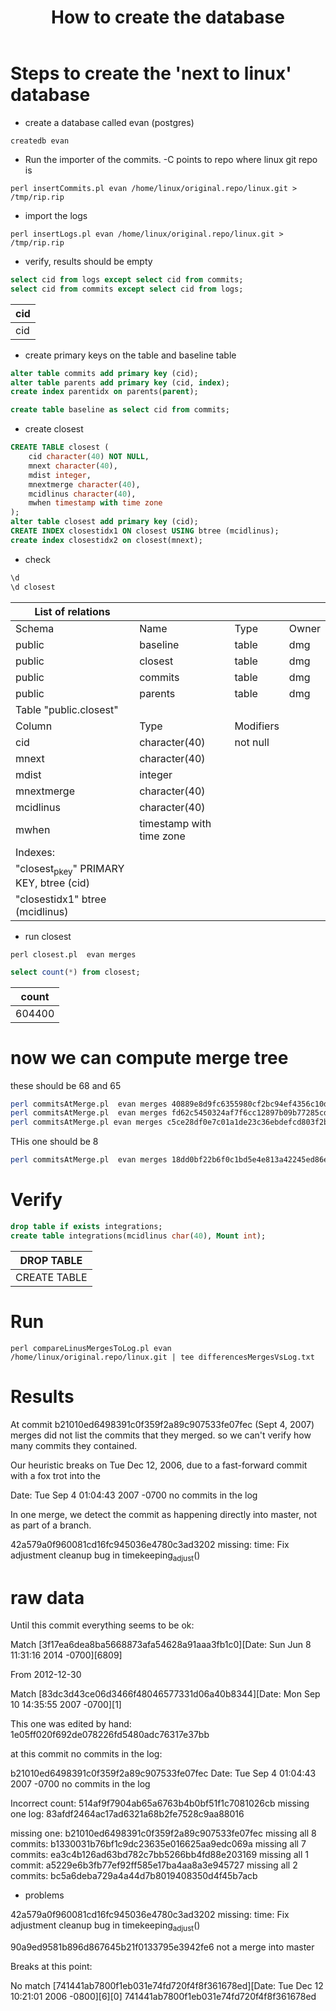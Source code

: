 #+STARTUP: showall
#+STARTUP: lognotestate
#+TAGS:
#+SEQ_TODO: TODO STARTED DONE DEFERRED CANCELLED | WAITING DELEGATED APPT
#+DRAWERS: HIDDEN STATE
#+TITLE: How to create the database
#+CATEGORY: 
#+PROPERTY: header-args: lang           :varname value
#+PROPERTY: header-args:sqlite          :db /path/to/db  :colnames yes
#+PROPERTY: header-args:R               :results output  :colnames yes
#+PROPERTY: header-args:C++             :results output :flags -std=c++14



* Steps to create the 'next to linux' database

- create a database called evan (postgres)

#+BEGIN_SRC 
createdb evan
#+END_SRC

- Run the importer of the commits. -C points to repo where linux git repo is

#+BEGIN_SRC 
perl insertCommits.pl evan /home/linux/original.repo/linux.git > /tmp/rip.rip
#+END_SRC

- import the logs
#+BEGIN_SRC 
perl insertLogs.pl evan /home/linux/original.repo/linux.git > /tmp/rip.rip
#+END_SRC

- verify, results should be empty

#+begin_src sql :engine postgresql :cache yes :exports both :cmdline evan
select cid from logs except select cid from commits;
select cid from commits except select cid from logs;
#+end_src

#+RESULTS[d4d60bb9ef72a2083d34c5cd49e5ad981152d75f]:
| cid |
|-----|
| cid |


- create primary keys on the table and baseline table

#+begin_src sql :engine postgresql :cache yes :exports both :cmdline evan
alter table commits add primary key (cid);
alter table parents add primary key (cid, index);
create index parentidx on parents(parent);

create table baseline as select cid from commits;
#+end_src

- create closest

#+begin_src sql :engine postgresql :cache yes :exports both :cmdline evan
CREATE TABLE closest (
    cid character(40) NOT NULL,
    mnext character(40),
    mdist integer,
    mnextmerge character(40),
    mcidlinus character(40),
    mwhen timestamp with time zone
);
alter table closest add primary key (cid);
CREATE INDEX closestidx1 ON closest USING btree (mcidlinus);
create index closestidx2 on closest(mnext);
#+end_src

- check

#+begin_src sql :engine postgresql :cache yes :exports both :cmdline evan
\d 
\d closest
#+end_src

#+RESULTS[808da03940350f02bb2939ff4a47275d73ef66a7]:
| List of relations                       |                          |           |       |
|-----------------------------------------+--------------------------+-----------+-------|
| Schema                                  | Name                     | Type      | Owner |
| public                                  | baseline                 | table     | dmg   |
| public                                  | closest                  | table     | dmg   |
| public                                  | commits                  | table     | dmg   |
| public                                  | parents                  | table     | dmg   |
| Table "public.closest"                  |                          |           |       |
| Column                                  | Type                     | Modifiers |       |
| cid                                     | character(40)            | not null  |       |
| mnext                                   | character(40)            |           |       |
| mdist                                   | integer                  |           |       |
| mnextmerge                              | character(40)            |           |       |
| mcidlinus                               | character(40)            |           |       |
| mwhen                                   | timestamp with time zone |           |       |
| Indexes:                                |                          |           |       |
| "closest_pkey" PRIMARY KEY, btree (cid) |                          |           |       |
| "closestidx1" btree (mcidlinus)         |                          |           |       |


- run closest

#+BEGIN_SRC 
perl closest.pl  evan merges
#+END_SRC


#+begin_src sql :engine postgresql :cache yes :exports both :cmdline evan
select count(*) from closest;
#+end_src

#+RESULTS[f9404cd78fa46f181e908bee93722645c8885c73]:
|  count |
|--------|
| 604400 |

* now we can compute merge tree

these should be 68 and 65

#+BEGIN_SRC sh
perl commitsAtMerge.pl  evan merges 40889e8d9fc6355980cf2bc94ef4356c10dec4ec
perl commitsAtMerge.pl  evan merges fd62c5450324af7f6cc12897b09b77285cd48a92
perl commitsAtMerge.pl evan merges c5ce28df0e7c01a1de23c36ebdefcd803f2b6cbb
#+END_SRC

#+RESULTS:
| Total;40889e8d9fc6355980cf2bc94ef4356c10dec4ec;68   |
| Total;fd62c5450324af7f6cc12897b09b77285cd48a92;65   |
| Total;c5ce28df0e7c01a1de23c36ebdefcd803f2b6cbb;1495 |

THis one should be 8

#+BEGIN_SRC sh :results output
perl commitsAtMerge.pl  evan merges 18dd0bf22b6f0c1bd5e4e813a42245ed86ec57b6 print
#+END_SRC

#+RESULTS:
#+begin_example
18dd0bf22b6f0c1bd5e4e813a42245ed86ec57b6;0;1;2012-12-14 10:03:23-08;Linus Torvalds <torvalds@linux-foundation.org>;2012-12-14 10:03:23-08;Linus Torvalds <torvalds@linux-foundation.org>;Merge branch 'x86-acpi-for-linus' of git://git.kernel.org/pub/scm/linux/kernel/git/tip/tip
   385ddeac7ed99cf7dc62d76274d55fbd7cae1b5a;1;repo;;2012-10-05 15:59:07-07;H. Peter Anvin <hpa@linux.intel.com>;2012-10-05 15:05:34-07;Luck, Tony <tony.luck@intel.com>
   3dfd8235002727dbd759bb0f80f8ac862f392071;1;repo;;2012-10-01 20:41:43-07;H. Peter Anvin <hpa@linux.intel.com>;2012-10-01 20:38:47-07;David Rientjes <rientjes@google.com>
   8347bbecf3518aa1518f6157e661812a35775130;1;repo;;2012-09-30 18:03:41-07;H. Peter Anvin <hpa@linux.intel.com>;2012-09-30 15:23:57-07;Thomas Renninger <trenn@suse.de>
   325a8d36035f0623950e38e9cf7a47a48e72df11;1;repo;;2012-09-30 18:03:35-07;H. Peter Anvin <hpa@linux.intel.com>;2012-09-30 15:23:56-07;Thomas Renninger <trenn@suse.de>
   b2a35003dfbcc7b7a5e5c6e524e7d49ba66e0bb5;1;repo;;2012-09-30 18:03:29-07;H. Peter Anvin <hpa@linux.intel.com>;2012-09-30 15:23:55-07;Thomas Renninger <trenn@suse.de>
   53aac44c904abbad9f474f652f099de13b5c3563;1;repo;;2012-09-30 18:03:23-07;H. Peter Anvin <hpa@linux.intel.com>;2012-09-30 15:23:54-07;Thomas Renninger <trenn@suse.de>
   8e30524dcc0d0ac1a18a5cee482b9d9cde3cb332;1;repo;;2012-09-30 18:03:13-07;H. Peter Anvin <hpa@linux.intel.com>;2012-09-30 15:23:53-07;Thomas Renninger <trenn@suse.de>
   e6459606b04e6385ccd3c2060fc10f78a92c7700;1;repo;;2012-09-30 18:02:20-07;H. Peter Anvin <hpa@linux.intel.com>;2012-09-30 15:23:52-07;H. Peter Anvin <hpa@linux.intel.com>
Total;18dd0bf22b6f0c1bd5e4e813a42245ed86ec57b6;8
#+end_example

* Verify

#+begin_src sql :engine postgresql  :exports both :cmdline evan
drop table if exists integrations; 
create table integrations(mcidlinus char(40), Mount int);
#+end_src

#+RESULTS[36b2e917b95d1e626006c9c104c315f683b4ce56]:
| DROP TABLE   |
|--------------|
| CREATE TABLE |

* Run

#+BEGIN_SRC 
perl compareLinusMergesToLog.pl evan /home/linux/original.repo/linux.git | tee differencesMergesVsLog.txt
#+END_SRC

* Results

At commit b21010ed6498391c0f359f2a89c907533fe07fec (Sept 4, 2007) merges did not list the commits that they merged.
so we can't verify how many commits they contained.

Our heuristic breaks on Tue Dec 12, 2006, due to a fast-forward commit with a fox trot into the 

Date:   Tue Sep 4 01:04:43 2007 -0700 no commits in the log

In one merge, we detect the commit as happening directly into master, not as part of a branch.

42a579a0f960081cd16fc945036e4780c3ad3202
missing:
time: Fix adjustment cleanup bug in timekeeping_adjust()




* raw data




Until this commit everything seems to be ok:

Match [3f17ea6dea8ba5668873afa54628a91aaa3fb1c0][Date:   Sun Jun 8 11:31:16 2014 -0700][6809]

From 2012-12-30

Match [83dc3d43ce06d3466f48046577331d06a40b8344][Date:   Mon Sep 10 14:35:55 2007 -0700][1]


This one was edited by hand: 1e05ff020f692de078226fd5480adc76317e37bb

at this commit no commits in the log:

b21010ed6498391c0f359f2a89c907533fe07fec
Date:   Tue Sep 4 01:04:43 2007 -0700 no commits in the log


Incorrect count: 514af9f7904ab65a6763b4b0bf51f1c7081026cb
missing one log: 83afdf2464ac17ad6321a68b2fe7528c9aa88016



missing one: b21010ed6498391c0f359f2a89c907533fe07fec
missing all 8 commits: b1330031b76bf1c9dc23635e016625aa9edc069a
missing all 7 commits: ea3c4b126ad63bd782c7bb5266bb4fd88e203169
missing all 1 commit: a5229e6b3fb77ef92ff585e17ba4aa8a3e945727
missing all 2 commits: bc5a6deba729a4a44d7b8019408350d4f45b7acb
- problems 

42a579a0f960081cd16fc945036e4780c3ad3202
missing:
time: Fix adjustment cleanup bug in timekeeping_adjust()


90a9ed9581b896d867645b21f0133795e3942fe6 not a merge into master

Breaks at this point:

No match [741441ab7800f1eb031e74fd720f4f8f361678ed][Date:   Tue Dec 12 10:21:01 2006 -0800][6][0]
741441ab7800f1eb031e74fd720f4f8f361678ed

